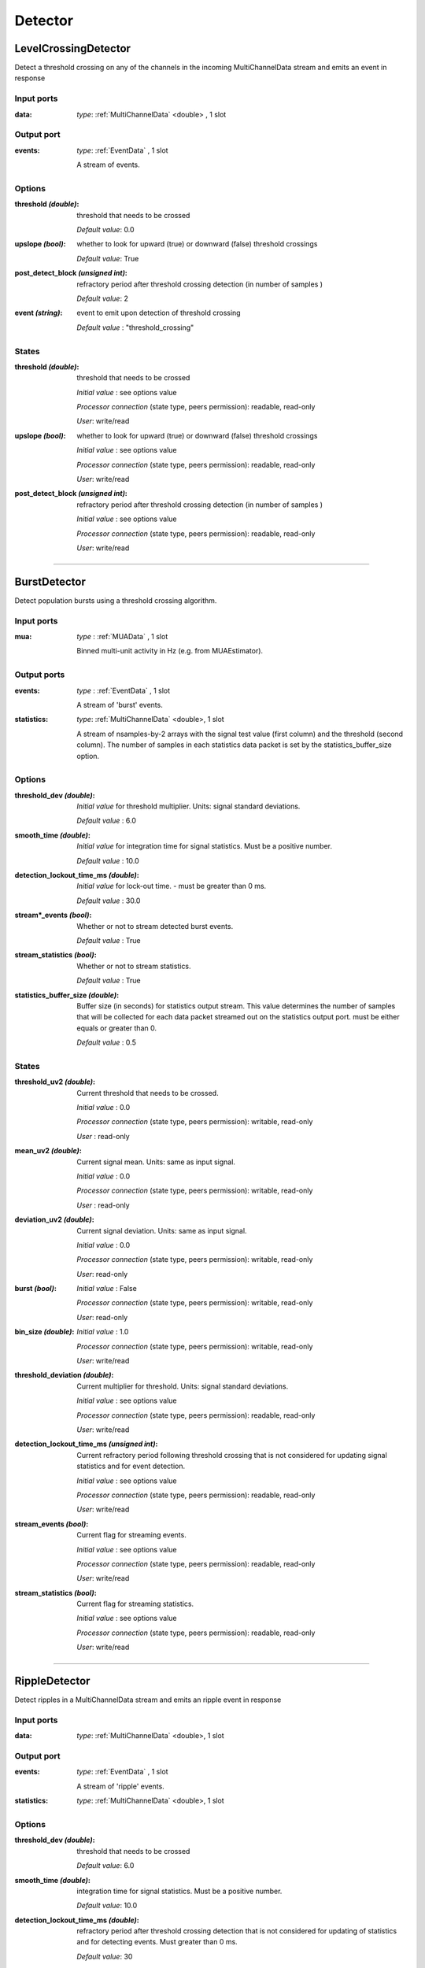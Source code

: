 Detector
========

LevelCrossingDetector
---------------------
Detect a threshold crossing on any of the channels in the incoming MultiChannelData stream and emits an event in response

Input ports
...........

:data:
  *type*: :ref:`MultiChannelData` <double> , 1 slot

Output port
...........

:events: *type*: :ref:`EventData` , 1 slot

  A stream of events.

Options
.......

:threshold *(double)*:
  threshold that needs to be crossed

  *Default value*: 0.0

:upslope *(bool)*:
  whether to look for upward (true) or downward (false) threshold crossings

  *Default value*: True

:post_detect_block *(unsigned int)*:
  refractory period after threshold crossing detection (in number of samples )

  *Default value*: 2

:event *(string)*:
  event to emit upon detection of threshold crossing

  *Default value* : "threshold_crossing"

States
......

:threshold *(double)*:
  threshold that needs to be crossed

  *Initial value* : see options value

  *Processor connection* (state type, peers permission): readable, read-only

  *User*: write/read

:upslope *(bool)*:
  whether to look for upward (true) or downward (false) threshold crossings

  *Initial value* : see options value

  *Processor connection* (state type, peers permission): readable, read-only

  *User*: write/read

:post_detect_block *(unsigned int)*:
  refractory period after threshold crossing detection (in number of samples )

  *Initial value* : see options value

  *Processor connection* (state type, peers permission): readable, read-only

  *User*: write/read

----------

BurstDetector
-------------
Detect population bursts using a threshold crossing algorithm.

Input ports
...........

:mua: *type* : :ref:`MUAData` , 1 slot

  Binned multi-unit activity in Hz (e.g. from MUAEstimator).

Output ports
............

:events: *type* : :ref:`EventData` , 1 slot

  A stream of 'burst' events.

:statistics: *type*: :ref:`MultiChannelData` <double>, 1 slot

  A stream of nsamples-by-2 arrays with the signal test value (first column)
  and the threshold (second column). The number of samples in each statistics
  data packet is set by the statistics_buffer_size option.

Options
.......

:threshold_dev *(double)*:
  *Initial value* for threshold multiplier. Units: signal standard deviations.

  *Default value* : 6.0

:smooth_time *(double)*:
  *Initial value* for integration time for signal statistics. Must be a positive number.

  *Default value* : 10.0

:detection_lockout_time_ms *(double)*:
  *Initial value* for lock-out time. - must be greater than 0 ms.

  *Default value* : 30.0

:stream*_events *(bool)*:
  Whether or not to stream detected burst events.

  *Default value* : True

:stream_statistics *(bool)*:
  Whether or not to stream statistics.

  *Default value* : True

:statistics_buffer_size *(double)*:
  Buffer size (in seconds) for statistics output stream. This value determines
  the number of samples that will be collected for each data packet streamed
  out on the statistics output port. must be either equals or greater than 0.

  *Default value* : 0.5

States
......

:threshold_uv2 *(double)*:
  Current threshold that needs to be crossed.

  *Initial value* : 0.0

  *Processor connection* (state type, peers permission): writable, read-only

  *User* : read-only

:mean_uv2 *(double)*:
  Current signal mean. Units: same as input signal.

  *Initial value* : 0.0

  *Processor connection* (state type, peers permission): writable, read-only

  *User* : read-only

:deviation_uv2 *(double)*:
  Current signal deviation. Units: same as input signal.

  *Initial value* : 0.0

  *Processor connection* (state type, peers permission): writable, read-only

  *User*: read-only

:burst *(bool)*:
  *Initial value* : False

  *Processor connection* (state type, peers permission): writable, read-only

  *User*: read-only

:bin_size *(double)*:
  *Initial value* : 1.0

  *Processor connection* (state type, peers permission): writable, read-only

  *User*: write/read

:threshold_deviation *(double)*:
  Current multiplier for threshold. Units: signal standard deviations.

  *Initial value* : see options value

  *Processor connection* (state type, peers permission): readable, read-only

  *User*: write/read

:detection_lockout_time_ms *(unsigned int)*:
  Current refractory period following threshold crossing that is not
  considered for  updating signal statistics and for event detection.

  *Initial value* : see options value

  *Processor connection* (state type, peers permission): readable, read-only

  *User*: write/read

:stream_events *(bool)*:
  Current flag for streaming events.

  *Initial value* : see options value

  *Processor connection* (state type, peers permission): readable, read-only

  *User*: write/read

:stream_statistics *(bool)*:
  Current flag for streaming statistics.

  *Initial value* : see options value

  *Processor connection* (state type, peers permission): readable, read-only

  *User*: write/read

----------

RippleDetector
--------------
Detect ripples in a MultiChannelData stream and emits an ripple event in response

Input ports
...........

:data: *type*: :ref:`MultiChannelData` <double>, 1 slot

Output port
...........

:events: *type*: :ref:`EventData` , 1 slot

  A stream of 'ripple' events.

:statistics: *type*: :ref:`MultiChannelData` <double>, 1 slot

Options
.......

:threshold_dev *(double)*:
  threshold that needs to be crossed

  *Default value*: 6.0

:smooth_time *(double)*:
  integration time for signal statistics. Must be a positive number.

  *Default value*: 10.0

:detection_lockout_time_ms *(double)*:
  refractory period after threshold crossing detection that is not considered for updating of statistics
  and for detecting events. Must greater than 0 ms.

  *Default value*: 30

:stream_events *(bool)*:
  enable/disable ripple event output

  *Default value*: True

:stream_statistics *(bool)*:
  enable/disable streaming of ripple detection statistics

  *Default value*: True

:statistics_buffer_size *(double)*:
  Buffer size (in seconds) for statistics output buffers. Should be equal larger than zero.

  *Default value*: 0.5 second

:statistics_downsample_factor *(unsigned int)*:
  downsample factor of streamed statistics signal. Should larger than zero.

  *Default value*: 1

:use_power *(bool)*:
  *Default value*: True

States
......

:threshold *(double)*:
  Current threshold that needs to be crossed.

  *Initial value* : 0.0

  *Processor connection* (state type, peers permission): writable, None

  *User* : read-only

:mean *(double)*:
  Current signal mean. Units: same as input signal.

  *Initial value* : 0.0

  *Processor connection* (state type, peers permission): writable, None

  *User* : read-only

:deviation *(double)*:
  Current signal deviation. Units: same as input signal.

  *Initial value* : 0.0

  *Processor connection* (state type, peers permission): writable, None

  *User* : read-only


:threshold_dev *(double)*:
  Current multiplier for threshold. Units: signal standard deviations.

  *Initial value* : see options value

  *Processor connection* (state type, peers permission): readable, read-only

  *User*: write/read

:detection_lockout_time_ms *(double)*:
  Current refractory period following threshold crossing that is not
  considered for  updating signal statistics and for event detection.

  *Initial value* : see options value

  *Processor connection* (state type, peers permission): readable, read-only

  *User*: write/read

:stream_events *(bool)*:
  Current flag for streaming events.

  *Initial value* : see options value

  *Processor connection* (state type, peers permission): readable, read-only

  *User*: write/read

:stream_statistics *(bool)*:
  Current flag for streaming statistics.

  *Initial value* : see options value

  *Processor connection* (state type, peers permission): readable, read-only

  *User*: write/read

:smooth_time *(double)*:
  integration time for signal statistics. Must be a positive number.

  *Initial value* : see options value

  *Processor connection* (state type, peers permission): readable, read-only

  *User*: write/read

:ripple *(bool)*:
  *Initial value* : False

  *Processor connection* (state type, peers permission): writable, read-only

  *User* : read-only

----------

SpikeDetector
-------------

Detect spikes on any of the incoming MultiChannelData stream; sends SpikeData on the output port spikes and an event
"spike"/"spikes" on the output port events if one or more spikes have been detected in the received buffer


Input ports
...........

:data: *type*: :ref:`MultiChannelData` <double>, 1 slot


Output port
...........

:events: *type*: :ref:`EventData` , 1 slot

  A stream of events.

:spikes: *type* :ref:`SpikeData` , 1 slot

  A stream of detected spikes


Options
.......

:threshold *(double)*:
  threshold that a single channel must cross.

  *Default value*: 60.0

:invert_signal *(bool)*:
  whether the signal does (true) or does not (false) need to be inverted when detecting spikes

  *Default value*: True

:buffer_size *(double)*:
  amount of data that will be used to look for spikes [ms]

  *Default value*: 0.5 second

:peak_lifetime *(unsigned int)*:
  number of samples that will be used to look for a peak

  *Default value*: 8

:strict_time_bin_check *(bool)*:
  *Default value*: True

States
......

:threshold *(double)*:
  Current threshold that needs to be crossed.

  *Initial value* : see options value

  *Processor connection* (state type, peers permission): readable, read-only

  *User*: read/write

:peak_lifetime *(unsigned int)*:
  number of samples that will be used to look for a peak.

  *Initial value* : see options value

  *Processor connection* (state type, peers permission): readable, read-only

  *User*: read/write